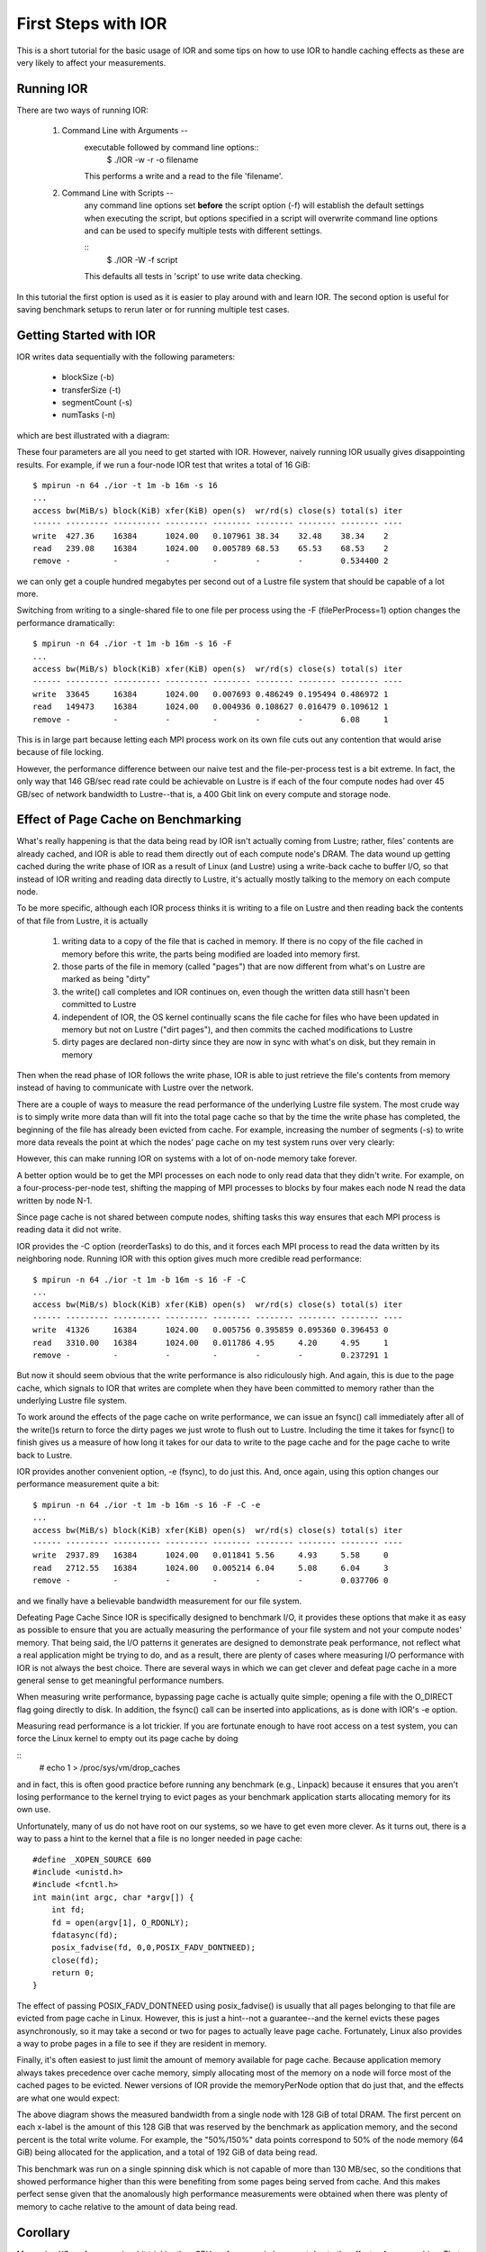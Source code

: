 .. _first-steps:

First Steps with IOR
====================

This is a short tutorial for the basic usage of IOR and some tips on how to use
IOR to handle caching effects as these are very likely to affect your
measurements.

Running IOR
-----------
There are two ways of running IOR:

    1) Command Line with Arguments -- 
        executable followed by command line options::
            $ ./IOR -w -r -o filename

        This performs a write and a read to the file 'filename'.

    2) Command Line with Scripts -- 
        any command line options set **before** the script option (-f) will establish the default settings when executing the script, but options specified in a script will overwrite command line options and can be used to specify multiple tests with different settings.

        ::
            $ ./IOR -W -f script

        This defaults all tests in 'script' to use write data checking.


In this tutorial the first option is used as it is easier to play around with
and learn IOR. The second option is useful for saving
benchmark setups to rerun later or for running multiple test cases.


Getting Started with IOR
------------------------

IOR writes data sequentially with the following parameters:

   * blockSize (-b)
   * transferSize (-t)
   * segmentCount (-s)
   * numTasks (-n)

which are best illustrated with a diagram:

.. image:: tutorial-ior-io-pattern.png


These four parameters are all you need to get started with IOR.  However,
naively running IOR usually gives disappointing results.  For example, if we run
a four-node IOR test that writes a total of 16 GiB::

    $ mpirun -n 64 ./ior -t 1m -b 16m -s 16
    ...
    access bw(MiB/s) block(KiB) xfer(KiB) open(s)  wr/rd(s) close(s) total(s) iter
    ------ --------- ---------- --------- -------- -------- -------- -------- ----
    write  427.36    16384      1024.00   0.107961 38.34    32.48    38.34    2
    read   239.08    16384      1024.00   0.005789 68.53    65.53    68.53    2
    remove -         -          -         -        -        -        0.534400 2


we can only get a couple hundred megabytes per second out of a Lustre file
system that should be capable of a lot more.

Switching from writing to a single-shared file to one file per process using the
-F (filePerProcess=1) option changes the performance dramatically::

    $ mpirun -n 64 ./ior -t 1m -b 16m -s 16 -F
    ...
    access bw(MiB/s) block(KiB) xfer(KiB) open(s)  wr/rd(s) close(s) total(s) iter
    ------ --------- ---------- --------- -------- -------- -------- -------- ----
    write  33645     16384      1024.00   0.007693 0.486249 0.195494 0.486972 1
    read   149473    16384      1024.00   0.004936 0.108627 0.016479 0.109612 1
    remove -         -          -         -        -        -        6.08     1


This is in large part because letting each MPI process work on its own file cuts
out any contention that would arise because of file locking.

However, the performance difference between our naive test and the
file-per-process test is a bit extreme.  In fact, the only way that 146 GB/sec
read rate could be achievable on Lustre is if each of the four compute nodes had
over 45 GB/sec of network bandwidth to Lustre--that is, a 400 Gbit link on every
compute and storage node.


Effect of Page Cache on Benchmarking
------------------------------------
What's really happening is that the data being read by IOR isn't actually coming
from Lustre; rather, files' contents are already cached, and IOR is able to
read them directly out of each compute node's DRAM.  The data wound up getting
cached during the write phase of IOR as a result of Linux (and Lustre) using a
write-back cache to buffer I/O, so that instead of IOR writing and reading data
directly to Lustre, it's actually mostly talking to the memory on each compute
node.

To be more specific, although each IOR process thinks it is writing to a file on
Lustre and then reading back the contents of that file from Lustre, it is
actually

    1)  writing data to a copy of the file that is cached in memory.  If there
        is no copy of the file cached in memory before this write, the parts
        being modified are loaded into memory first.
    2)  those parts of the file in memory (called "pages") that are now
        different from what's on Lustre are marked as being "dirty"
    3)  the write() call completes and IOR continues on, even though the written
        data still hasn't been committed to Lustre
    4)  independent of IOR, the OS kernel continually scans the file cache for
        files who have been updated in memory but not on Lustre ("dirt pages"),
        and then commits the cached modifications to Lustre
    5)  dirty pages are declared non-dirty since they are now in sync with
        what's on disk, but they remain in memory

Then when the read phase of IOR follows the write phase, IOR is able to just
retrieve the file's contents from memory instead of having to communicate with
Lustre over the network.

There are a couple of ways to measure the read performance of the underlying
Lustre file system. The most crude way is to simply write more data than will
fit into the total page cache so that by the time the write phase has completed,
the beginning of the file has already been evicted from cache. For example,
increasing the number of segments (-s) to write more data reveals the point at
which the nodes' page cache on my test system runs over very clearly:

.. image:: tutorial-ior-overflowing-cache.png


However, this can make running IOR on systems with a lot of on-node memory take
forever.

A better option would be to get the MPI processes on each node to only read data
that they didn't write.  For example, on a four-process-per-node test, shifting
the mapping of MPI processes to blocks by four makes each node N read the data
written by node N-1.

.. image:: tutorial-ior-reorderTasks.png

Since page cache is not shared between compute nodes, shifting tasks this way
ensures that each MPI process is reading data it did not write.

IOR provides the -C option (reorderTasks) to do this, and it forces each MPI
process to read the data written by its neighboring node. Running IOR with
this option gives much more credible read performance::

    $ mpirun -n 64 ./ior -t 1m -b 16m -s 16 -F -C
    ...
    access bw(MiB/s) block(KiB) xfer(KiB) open(s)  wr/rd(s) close(s) total(s) iter
    ------ --------- ---------- --------- -------- -------- -------- -------- ----
    write  41326     16384      1024.00   0.005756 0.395859 0.095360 0.396453 0
    read   3310.00   16384      1024.00   0.011786 4.95     4.20     4.95     1
    remove -         -          -         -        -        -        0.237291 1


But now it should seem obvious that the write performance is also ridiculously
high. And again, this is due to the page cache, which signals to IOR that writes
are complete when they have been committed to memory rather than the underlying
Lustre file system.

To work around the effects of the page cache on write performance, we can issue
an fsync() call immediately after all of the write()s return to force the dirty
pages we just wrote to flush out to Lustre. Including the time it takes for
fsync() to finish gives us a measure of how long it takes for our data to write
to the page cache and for the page cache to write back to Lustre.

IOR provides another convenient option, -e (fsync), to do just this. And, once
again, using this option changes our performance measurement quite a bit::

    $ mpirun -n 64 ./ior -t 1m -b 16m -s 16 -F -C -e
    ...
    access bw(MiB/s) block(KiB) xfer(KiB) open(s)  wr/rd(s) close(s) total(s) iter
    ------ --------- ---------- --------- -------- -------- -------- -------- ----
    write  2937.89   16384      1024.00   0.011841 5.56     4.93     5.58     0
    read   2712.55   16384      1024.00   0.005214 6.04     5.08     6.04     3
    remove -         -          -         -        -        -        0.037706 0


and we finally have a believable bandwidth measurement for our file system.

Defeating Page Cache
Since IOR is specifically designed to benchmark I/O, it provides these options
that make it as easy as possible to ensure that you are actually measuring the
performance of your file system and not your compute nodes' memory.  That being
said, the I/O patterns it generates are designed to demonstrate peak performance,
not reflect what a real application might be trying to do, and as a result,
there are plenty of cases where measuring I/O performance with IOR is not always
the best choice.  There are several ways in which we can get clever and defeat
page cache in a more general sense to get meaningful performance numbers.

When measuring write performance, bypassing page cache is actually quite simple;
opening a file with the O_DIRECT flag going directly to disk.  In addition,
the fsync() call can be inserted into applications, as is done with IOR's -e
option.

Measuring read performance is a lot trickier.  If you are fortunate enough to
have root access on a test system, you can force the Linux kernel to empty out
its page cache by doing

::
    # echo 1 > /proc/sys/vm/drop_caches

and in fact, this is often good practice before running any benchmark
(e.g., Linpack) because it ensures that you aren't losing performance to the
kernel trying to evict pages as your benchmark application starts allocating
memory for its own use.

Unfortunately, many of us do not have root on our systems, so we have to get
even more clever.  As it turns out, there is a way to pass a hint to the kernel
that a file is no longer needed in page cache::

    #define _XOPEN_SOURCE 600
    #include <unistd.h>
    #include <fcntl.h>
    int main(int argc, char *argv[]) {
        int fd;
        fd = open(argv[1], O_RDONLY);
        fdatasync(fd);
        posix_fadvise(fd, 0,0,POSIX_FADV_DONTNEED);
        close(fd);
        return 0;
    }

The effect of passing POSIX_FADV_DONTNEED using posix_fadvise() is usually that
all pages belonging to that file are evicted from page cache in Linux.  However,
this is just a hint--not a guarantee--and the kernel evicts these pages
asynchronously, so it may take a second or two for pages to actually leave page
cache.  Fortunately, Linux also provides a way to probe pages in a file to see
if they are resident in memory.

Finally, it's often easiest to just limit the amount of memory available for
page cache.  Because application memory always takes precedence over cache
memory, simply allocating most of the memory on a node will force most of the
cached pages to be evicted.  Newer versions of IOR provide the memoryPerNode
option that do just that, and the effects are what one would expect:

.. image:: tutorial-ior-memPerNode-test.png

The above diagram shows the measured bandwidth from a single node with 128 GiB
of total DRAM.  The first percent on each x-label is the amount of this 128 GiB
that was reserved by the benchmark as application memory, and the second percent
is the total write volume.  For example, the "50%/150%" data points correspond
to 50% of the node memory (64 GiB) being allocated for the application, and a
total of 192 GiB of data being read.

This benchmark was run on a single spinning disk which is not capable of more
than 130 MB/sec, so the conditions that showed performance higher than this were
benefiting from some pages being served from cache.  And this makes perfect
sense given that the anomalously high performance measurements were obtained
when there was plenty of memory to cache relative to the amount of data being
read.

Corollary
---------
Measuring I/O performance is a bit trickier than CPU performance in large part
due to the effects of page caching.  That being said, page cache exists for a
reason, and there are many cases where an application's I/O performance really
is best represented by a benchmark that heavily utilizes cache.

For example, the BLAST bioinformatics application re-reads all of its input data
twice; the first time initializes data structures, and the second time fills
them up.  Because the first read caches each page and allows the second read to
come out of cache rather than the file system, running this I/O pattern with
page cache disabled causes it to be about 2x slower:

.. image:: tutorial-cache-vs-nocache.png


Thus, letting the page cache do its thing is often the most realistic way to
benchmark with realistic application I/O patterns.  Once you know how page cache
might be affecting your measurements, you stand a good chance of being able to
reason about what the most meaningful performance metrics are.
